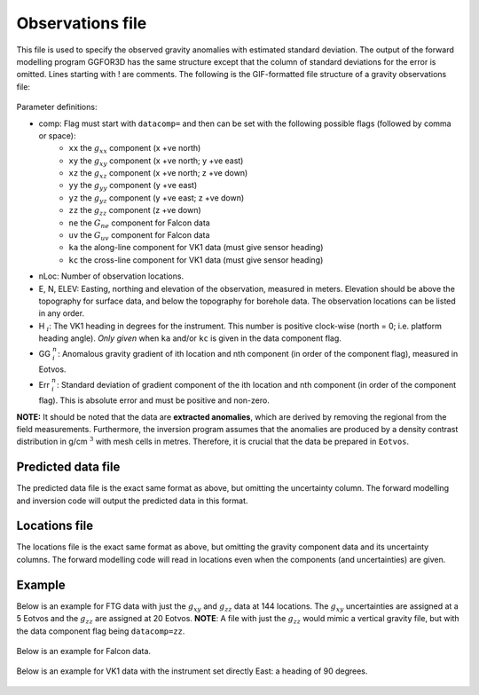 .. _ggfile:

Observations file
=================

This file is used to specify the observed gravity anomalies with estimated standard deviation. The output of the forward modelling program GGFOR3D has the same structure except that the column of standard deviations for the error is omitted. Lines starting with ! are comments. The following is the GIF-formatted file structure of a gravity observations file:

.. figure:: ../../images/ggObs.png
    :align: center
    :figwidth: 75%

Parameter definitions:

- comp: Flag must start with ``datacomp=`` and then can be set with the following possible flags (followed by comma or space):
    - ``xx`` the :math:`g_{xx}` component (x +ve north)
    - ``xy`` the :math:`g_{xy}` component (x +ve north; y +ve east)
    - ``xz`` the :math:`g_{xz}` component (x +ve north; z +ve down)
    - ``yy`` the :math:`g_{yy}` component (y +ve east)
    - ``yz`` the :math:`g_{yz}` component (y +ve east; z +ve down)
    - ``zz`` the :math:`g_{zz}` component (z +ve down)
    - ``ne`` the :math:`G_{ne}` component for Falcon data
    - ``uv`` the :math:`G_{uv}` component for Falcon data
    - ``ka`` the along-line component for VK1 data (must give sensor heading)
    - ``kc`` the cross-line component for VK1 data (must give sensor heading)

-  nLoc: Number of observation locations.

-  E, N, ELEV: Easting, northing and elevation of the observation, measured in meters. Elevation should be above the topography for surface data, and below the topography for borehole data. The observation locations can be listed in any order.

- H :math:`_i`: The VK1 heading in degrees for the instrument. This number is positive clock-wise (north = 0; i.e. platform heading angle). *Only given* when ``ka`` and/or ``kc`` is given in the data component flag. 
 
-  GG :math:`^n_i`: Anomalous gravity gradient of ith location and nth component (in order of the component flag), measured in Eotvos.

-  Err :math:`^n_i`: Standard deviation of gradient component of the ith location and nth component (in order of the component flag). This is absolute error and must be positive and non-zero.

**NOTE:** It should be noted that the data are **extracted anomalies**, which are derived by removing the regional from the field measurements. Furthermore, the inversion program assumes that the anomalies are produced by a density contrast distribution in g/cm :math:`^3` with mesh cells in metres. Therefore, it is crucial that the data be prepared in ``Eotvos``.


.. _ggPreFile:

Predicted data file
-------------------

The predicted data file is the exact same format as above, but omitting the uncertainty column. The forward modelling and inversion code will output the predicted data in this format.

.. _ggLocFile:

Locations file
--------------

The locations file is the exact same format as above, but omitting the gravity component data and its uncertainty columns. The forward modelling code will read in locations even when the components (and uncertainties) are given.


Example 
-------
Below is an example for FTG data with just the :math:`g_{xy}` and :math:`g_{zz}` data at 144 locations. The :math:`g_{xy}` uncertainties are assigned at a 5 Eotvos and the  :math:`g_{zz}` are assigned at 20 Eotvos. **NOTE**: A file with just the :math:`g_{zz}` would mimic a vertical gravity file, but with the data component flag being ``datacomp=zz``.

.. figure:: ../../images/ggFtgEx.png
    :align: center
    :figwidth: 75%


Below is an example for Falcon data.

.. figure:: ../../images/ggFalEx.png
    :align: center
    :figwidth: 75%


Below is an example for VK1 data with the instrument set directly East: a heading of 90 degrees.

.. figure:: ../../images/ggVk1Ex.png
    :align: center
    :figwidth: 75%


